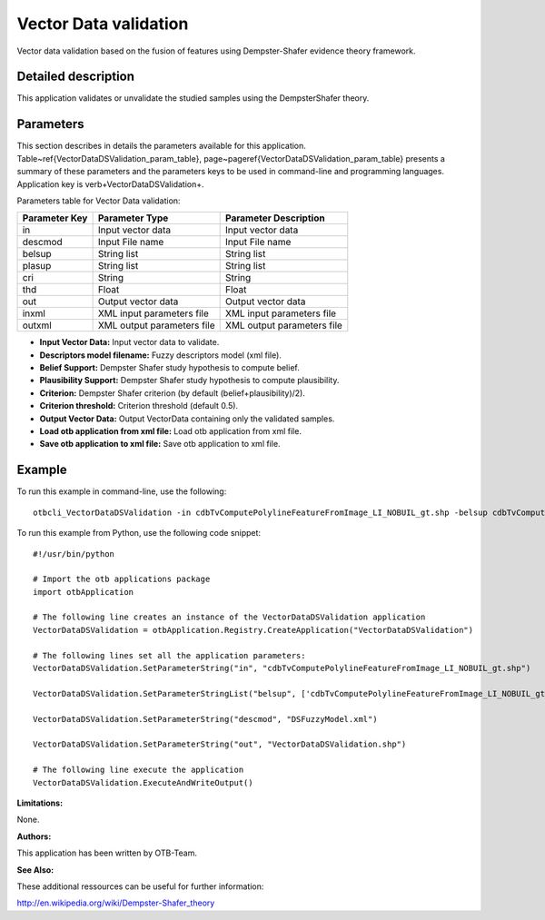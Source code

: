 Vector Data validation
^^^^^^^^^^^^^^^^^^^^^^

Vector data validation based on the fusion of features using Dempster-Shafer evidence theory framework.

Detailed description
--------------------

This application validates or unvalidate the studied samples using the DempsterShafer theory.

Parameters
----------

This section describes in details the parameters available for this application. Table~\ref{VectorDataDSValidation_param_table}, page~\pageref{VectorDataDSValidation_param_table} presents a summary of these parameters and the parameters keys to be used in command-line and programming languages. Application key is \verb+VectorDataDSValidation+.

Parameters table for Vector Data validation:

+-------------+--------------------------+----------------------------------+
|Parameter Key|Parameter Type            |Parameter Description             |
+=============+==========================+==================================+
|in           |Input vector data         |Input vector data                 |
+-------------+--------------------------+----------------------------------+
|descmod      |Input File name           |Input File name                   |
+-------------+--------------------------+----------------------------------+
|belsup       |String list               |String list                       |
+-------------+--------------------------+----------------------------------+
|plasup       |String list               |String list                       |
+-------------+--------------------------+----------------------------------+
|cri          |String                    |String                            |
+-------------+--------------------------+----------------------------------+
|thd          |Float                     |Float                             |
+-------------+--------------------------+----------------------------------+
|out          |Output vector data        |Output vector data                |
+-------------+--------------------------+----------------------------------+
|inxml        |XML input parameters file |XML input parameters file         |
+-------------+--------------------------+----------------------------------+
|outxml       |XML output parameters file|XML output parameters file        |
+-------------+--------------------------+----------------------------------+

- **Input Vector Data:** Input vector data to validate.

- **Descriptors model filename:** Fuzzy descriptors model (xml file).

- **Belief Support:** Dempster Shafer study hypothesis to compute belief.

- **Plausibility Support:** Dempster Shafer study hypothesis to compute plausibility.

- **Criterion:** Dempster Shafer criterion (by default (belief+plausibility)/2).

- **Criterion threshold:** Criterion threshold (default 0.5).

- **Output Vector Data:** Output VectorData containing only the validated samples.

- **Load otb application from xml file:** Load otb application from xml file.

- **Save otb application to xml file:** Save otb application to xml file.



Example
-------

To run this example in command-line, use the following: 
::

	otbcli_VectorDataDSValidation -in cdbTvComputePolylineFeatureFromImage_LI_NOBUIL_gt.shp -belsup cdbTvComputePolylineFeatureFromImage_LI_NOBUIL_gt.shp -descmod DSFuzzyModel.xml -out VectorDataDSValidation.shp

To run this example from Python, use the following code snippet: 

::

	#!/usr/bin/python

	# Import the otb applications package
	import otbApplication

	# The following line creates an instance of the VectorDataDSValidation application 
	VectorDataDSValidation = otbApplication.Registry.CreateApplication("VectorDataDSValidation")

	# The following lines set all the application parameters:
	VectorDataDSValidation.SetParameterString("in", "cdbTvComputePolylineFeatureFromImage_LI_NOBUIL_gt.shp")

	VectorDataDSValidation.SetParameterStringList("belsup", ['cdbTvComputePolylineFeatureFromImage_LI_NOBUIL_gt.shp'])

	VectorDataDSValidation.SetParameterString("descmod", "DSFuzzyModel.xml")

	VectorDataDSValidation.SetParameterString("out", "VectorDataDSValidation.shp")

	# The following line execute the application
	VectorDataDSValidation.ExecuteAndWriteOutput()

:Limitations:

None.

:Authors:

This application has been written by OTB-Team.

:See Also:

These additional ressources can be useful for further information: 

http://en.wikipedia.org/wiki/Dempster-Shafer_theory

